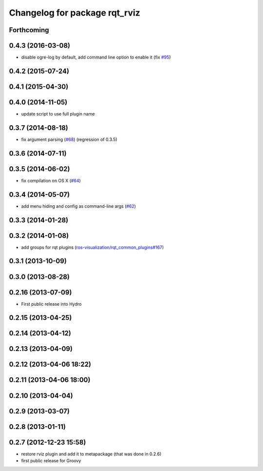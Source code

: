 ^^^^^^^^^^^^^^^^^^^^^^^^^^^^^^
Changelog for package rqt_rviz
^^^^^^^^^^^^^^^^^^^^^^^^^^^^^^

Forthcoming
-----------

0.4.3 (2016-03-08)
------------------
* disable ogre-log by default, add command line option to enable it (fix `#95 <https://github.com/ros-visualization/rqt_robot_plugins/issues/95>`_)

0.4.2 (2015-07-24)
------------------

0.4.1 (2015-04-30)
------------------

0.4.0 (2014-11-05)
------------------
* update script to use full plugin name

0.3.7 (2014-08-18)
------------------
* fix argument parsing (`#68 <https://github.com/ros-visualization/rqt_robot_plugins/issues/68>`_) (regression of 0.3.5)

0.3.6 (2014-07-11)
------------------

0.3.5 (2014-06-02)
------------------
* fix compilation on OS X (`#64 <https://github.com/ros-visualization/rqt_robot_plugins/issues/64>`_)

0.3.4 (2014-05-07)
------------------
* add menu hiding and config as command-line args (`#62 <https://github.com/ros-visualization/rqt_robot_plugins/pull/62>`_)

0.3.3 (2014-01-28)
------------------

0.3.2 (2014-01-08)
------------------
* add groups for rqt plugins (`ros-visualization/rqt_common_plugins#167 <https://github.com/ros-visualization/rqt_common_plugins/issues/167>`_)

0.3.1 (2013-10-09)
------------------

0.3.0 (2013-08-28)
------------------

0.2.16 (2013-07-09)
-------------------
* First public release into Hydro

0.2.15 (2013-04-25)
-------------------

0.2.14 (2013-04-12)
-------------------

0.2.13 (2013-04-09)
-------------------

0.2.12 (2013-04-06 18:22)
-------------------------

0.2.11 (2013-04-06 18:00)
-------------------------

0.2.10 (2013-04-04)
-------------------

0.2.9 (2013-03-07)
------------------

0.2.8 (2013-01-11)
------------------

0.2.7 (2012-12-23 15:58)
------------------------
* restore rviz plugin and add it to metapackage (that was done in 0.2.6)
* first public release for Groovy
